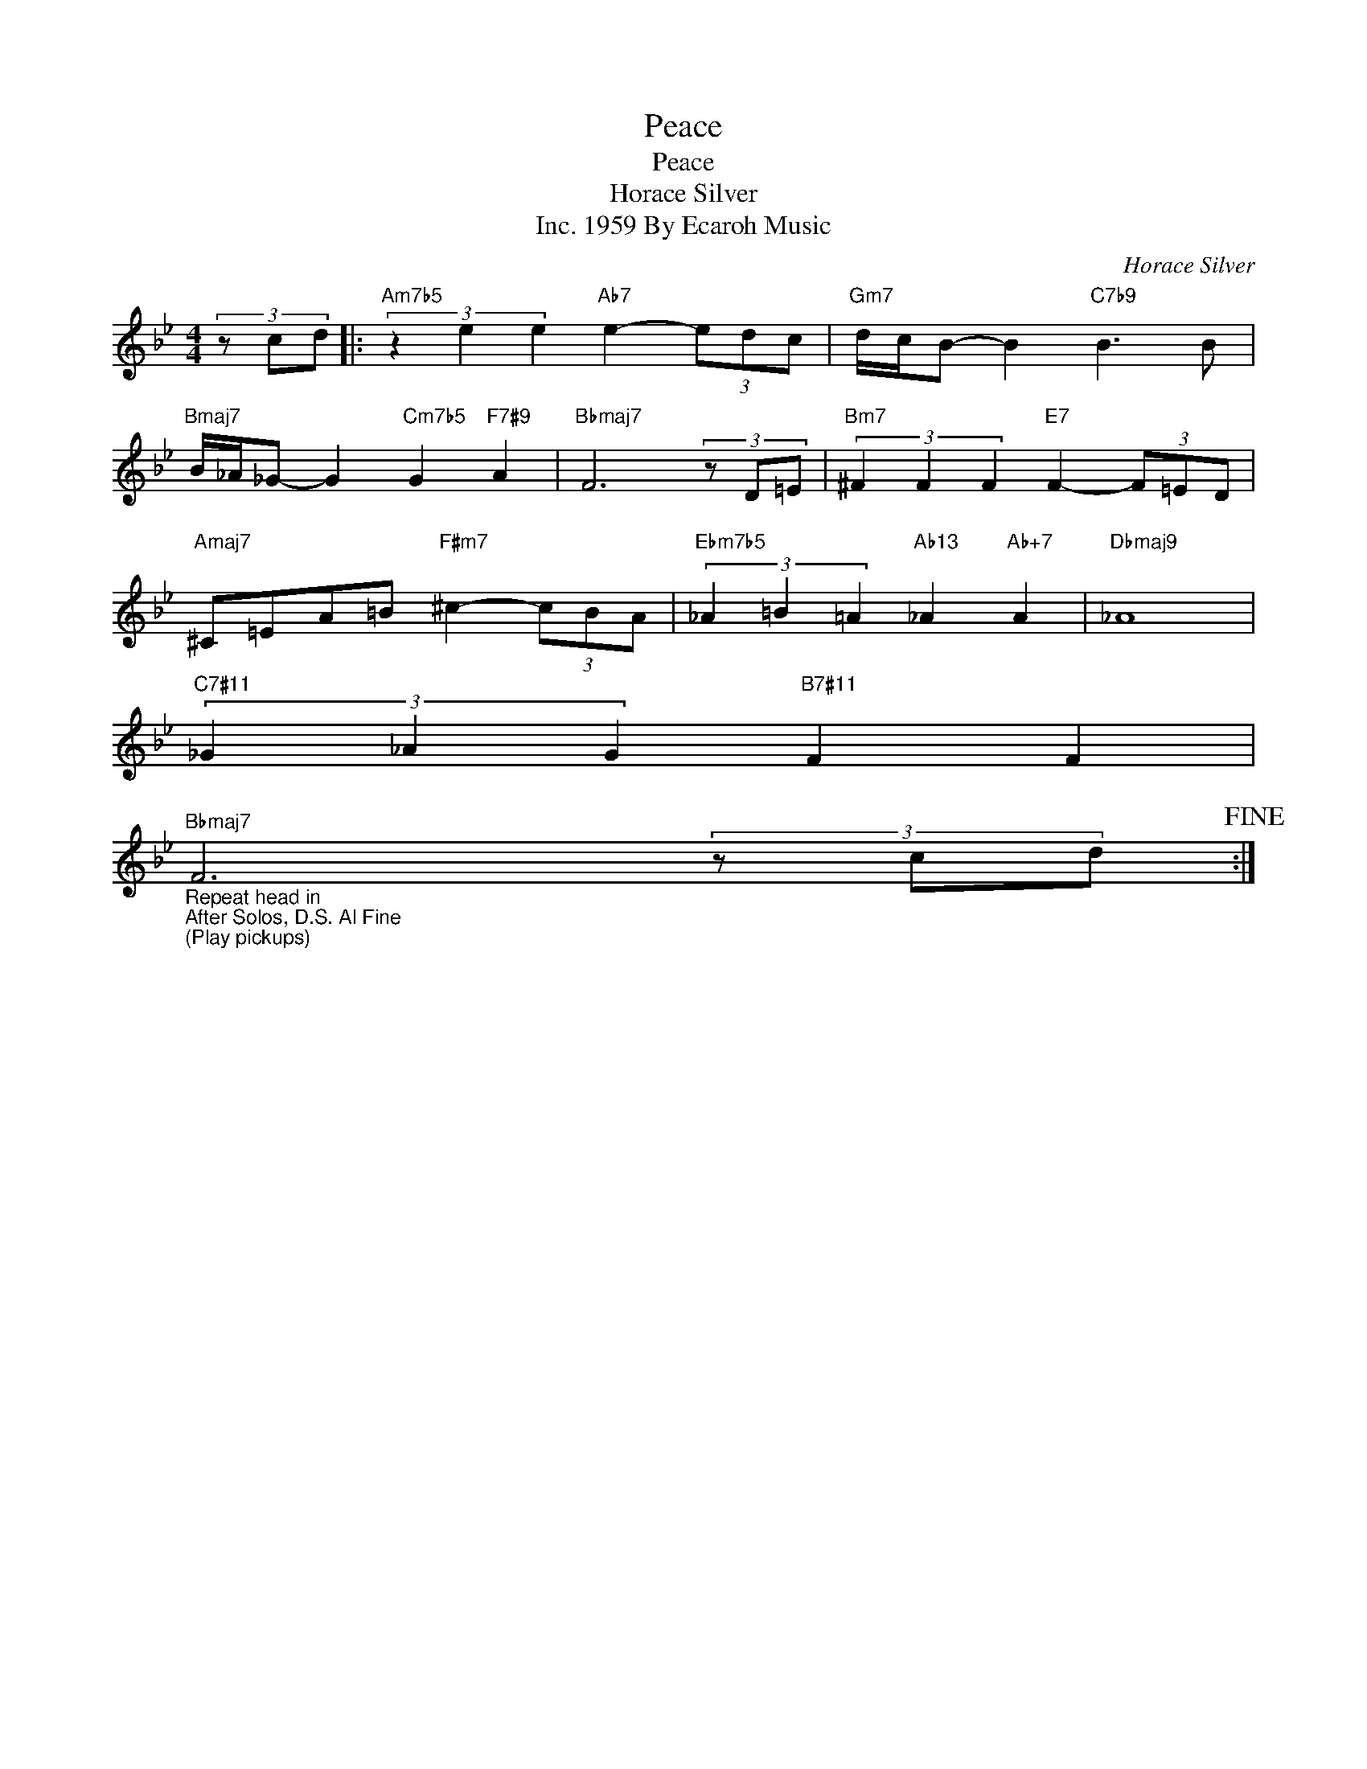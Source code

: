 X:1
T:Peace
T:Peace
T:Horace Silver
T:1959 By Ecaroh Music, Inc.
C:Horace Silver
Z:All Rights Reserved
L:1/8
M:4/4
K:Bb
V:1 treble 
%%MIDI program 11
V:1
 (3z cd |:"Am7b5" (3z2 e2 e2"Ab7" e2- (3edc |"Gm7" d/c/B- B2"C7b9" B3 B | %3
"Bmaj7" B/_A/_G- G2"Cm7b5" G2"F7#9" A2 |"Bbmaj7" F6 (3z D=E |"Bm7" (3^F2 F2 F2"E7" F2- (3F=ED | %6
"Amaj7" ^C=EA=B"F#m7" ^c2- (3cBA |"Ebm7b5" (3_A2 =B2 =A2"Ab13" _A2"Ab+7" A2 |"Dbmaj9" _A8 | %9
"C7#11" (3_G2 _A2 G2"B7#11" F2 F2 | %10
"Bbmaj7""_Repeat head in\nAfter Solos, D.S. Al Fine\n(Play pickups)" F6 (3z cd!fine! :| %11


